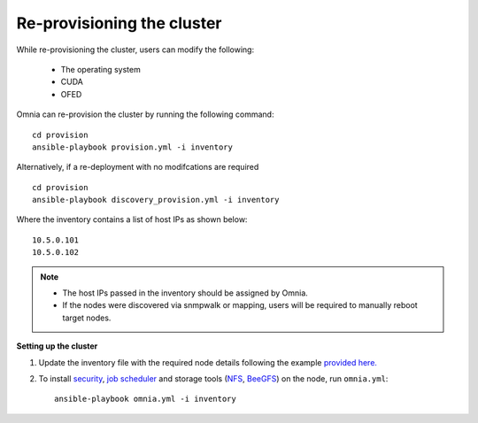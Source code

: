 Re-provisioning the cluster
++++++++++++++++++++++++++++

While re-provisioning the cluster, users can modify the following:

    - The operating system
    - CUDA
    - OFED

Omnia can re-provision the cluster by running the following command: ::

    cd provision
    ansible-playbook provision.yml -i inventory

Alternatively, if a re-deployment with no modifcations are required  ::

    cd provision
    ansible-playbook discovery_provision.yml -i inventory


Where the inventory contains a list of host IPs as shown below:

::

    10.5.0.101
    10.5.0.102


.. note::
    * The host IPs passed in the inventory should be assigned by Omnia.
    * If the nodes were discovered via snmpwalk or mapping, users will be required to manually reboot target nodes.

**Setting up the cluster**

1. Update the inventory file with the required node details following the example `provided here. <../samplefiles.html>`_

2. To install `security <BuildingClusters/Authentication.html>`_, `job scheduler <BuildingClusters/installscheduler.html>`_ and storage tools (`NFS <BuildingClusters/NFS.html>`_, `BeeGFS <BuildingClusters/BeeGFS.html>`_) on the node, run ``omnia.yml``: ::

    ansible-playbook omnia.yml -i inventory




